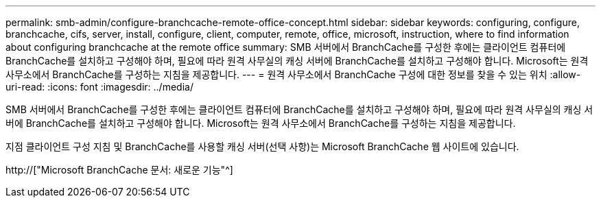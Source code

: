 ---
permalink: smb-admin/configure-branchcache-remote-office-concept.html 
sidebar: sidebar 
keywords: configuring, configure, branchcache, cifs, server, install, configure, client, computer, remote, office, microsoft, instruction, where to find information about configuring branchcache at the remote office 
summary: SMB 서버에서 BranchCache를 구성한 후에는 클라이언트 컴퓨터에 BranchCache를 설치하고 구성해야 하며, 필요에 따라 원격 사무실의 캐싱 서버에 BranchCache를 설치하고 구성해야 합니다. Microsoft는 원격 사무소에서 BranchCache를 구성하는 지침을 제공합니다. 
---
= 원격 사무소에서 BranchCache 구성에 대한 정보를 찾을 수 있는 위치
:allow-uri-read: 
:icons: font
:imagesdir: ../media/


[role="lead"]
SMB 서버에서 BranchCache를 구성한 후에는 클라이언트 컴퓨터에 BranchCache를 설치하고 구성해야 하며, 필요에 따라 원격 사무실의 캐싱 서버에 BranchCache를 설치하고 구성해야 합니다. Microsoft는 원격 사무소에서 BranchCache를 구성하는 지침을 제공합니다.

지점 클라이언트 구성 지침 및 BranchCache를 사용할 캐싱 서버(선택 사항)는 Microsoft BranchCache 웹 사이트에 있습니다.

http://["Microsoft BranchCache 문서: 새로운 기능"^]
